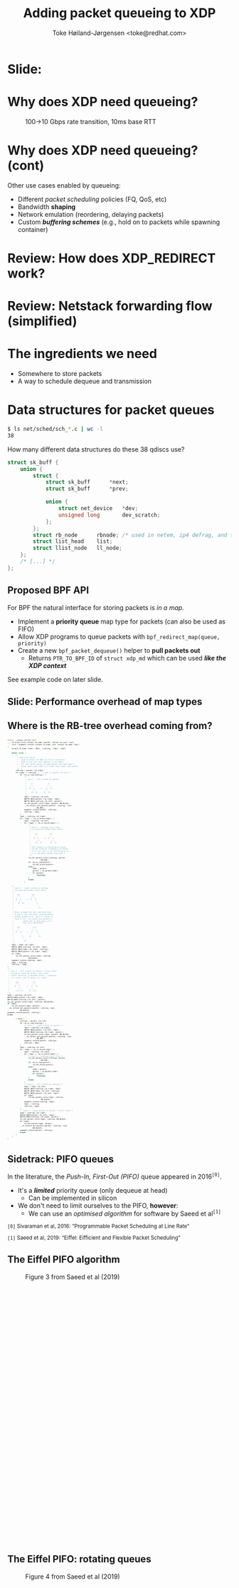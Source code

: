# -*- fill-column: 79; -*-
#+TITLE: Adding packet queueing to XDP
#+AUTHOR: Toke Høiland-Jørgensen <toke@redhat.com>
#+EMAIL: toke@redhat.com
#+REVEAL_THEME: redhat
#+REVEAL_TRANS: linear
#+REVEAL_MARGIN: 0
#+REVEAL_EXTRA_JS: { src: '../reveal.js/js/redhat.js'}
#+REVEAL_ROOT: ../reveal.js
#+OPTIONS: reveal_center:nil reveal_control:t reveal_history:nil
#+OPTIONS: reveal_width:1600 reveal_height:900
#+OPTIONS: ^:{} tags:nil toc:nil num:nil ':t

* For conference: Linux Plumbers Conference 2022

This presentation will be given at [[https://lpc.events/][LPC 2022] the
Linux Plumbers Conference.

* Slides below                                                     :noexport:

Only sections with tag ":export:" will end-up in the presentation.

Colors are choosen via org-mode italic/bold high-lighting:
 - /italic/ = /green/
 - *bold*   = *yellow*
 - */italic-bold/* = red

* Slide:                                                             :export:
:PROPERTIES:
:reveal_extra_attr: class="img-slide"
:END:

#+ATTR_html: :height 720 :style position:relative;top:-2em;
[[file:talk-about-queueing.jpg]]

* Why does XDP need queueing?                                        :export:
:PROPERTIES:
:reveal_extra_attr: class="img-slide"
:END:

#+ATTR_html: :height 580
#+CAPTION: 100->10 Gbps rate transition, 10ms base RTT
[[file:tcp_1up_-_Linux_vs_XDP_forwarding.png]]

* Why does XDP need queueing? (cont)                                 :export:
Other use cases enabled by queueing:

- Different /packet scheduling/ policies (FQ, QoS, etc)
- Bandwidth *shaping*
- Network emulation (reordering, delaying packets)
- Custom /*buffering schemes*/ (e.g., hold on to packets while spawning container)

* Review: How does XDP_REDIRECT work?                              :noexport:

1. /Program/ calls =bpf_redirect_map()=, returning =XDP_REDIRECT=
  - Helper sets per-cpu fields in =struct bpf_redirect_info=
2. *Driver* calls =xdp_do_redirect()=
  - Converts =xdp_buff= to =xdp_frame=, calls /*map type enqueue function*/
  - Buffers frame in destination map (up to =XDP_BULK_QUEUE_SIZE= (16) pkts)
3. *Driver* calls =xdp_do_flush()= at end of NAPI
  - Flushes buffered packets

Adding new redirect types requires /*no driver changes*/.

* Review: How does XDP_REDIRECT work?                                :export:
:PROPERTIES:
:reveal_extra_attr: class="img-slide"
:END:

#+ATTR_HTML: :class figure figure-bg
[[file:xdp-redirect-flow.svg]]

* Review: Netstack forwarding flow (simplified)                      :export:
:PROPERTIES:
:reveal_extra_attr: class="img-slide"
:END:

#+ATTR_HTML: :class figure figure-bg
[[file:netstack-forwarding-flow.svg]]

* The ingredients we need                                            :export:
:PROPERTIES:
:reveal_extra_attr: class="mid-slide"
:END:
- Somewhere to store packets
- A way to schedule dequeue and transmission

* Somewhere to store the packets
#+begin_quote
"Bad programmers worry about the code. Good programmers worry about data
structures and their relationships."

Linus Torvalds in https://lwn.net/Articles/193245/
#+end_quote

We don't want to be bad programmers, so let's worry about data structures!

* Data structures for packet queues                                  :export:
#+begin_src sh
$ ls net/sched/sch_*.c | wc -l
38
#+end_src

How many different data structures do these 38 qdiscs use?

#+ATTR_REVEAL: :frag t
#+begin_src C
struct sk_buff {
	union {
		struct {
			struct sk_buff		*next;
			struct sk_buff		*prev;

			union {
				struct net_device	*dev;
				unsigned long		dev_scratch;
			};
		};
		struct rb_node		rbnode; /* used in netem, ip4 defrag, and tcp stack */
		struct list_head	list;
		struct llist_node	ll_node;
	};
	/* [...] */
};
#+end_src

** Proposed BPF API                                                 :export:

For BPF the natural interface for storing packets is /in a map/.

- Implement a *priority queue* map type for packets (can also be used as FIFO)
- Allow XDP programs to queue packets with =bpf_redirect_map(queue, priority)=
- Create a new =bpf_packet_dequeue()= helper to *pull packets out*
  - Returns =PTR_TO_BPF_ID= of =struct xdp_md= which can be used /*like the XDP
    context*/

See example code on later slide.

** Slide: Performance overhead of map types                         :export:
:PROPERTIES:
:reveal_extra_attr: class="img-slide"
:END:

#+ATTR_html: :height 720
[[file:pifo-performance.svg]]

** Where is the RB-tree overhead coming from?                       :export:

#+html: <div style="font-size: 33%;" class="three-column">
#+begin_src C
static __always_inline void
____rb_erase_color(struct rb_node *parent, struct rb_root *root,
	void (*augment_rotate)(struct rb_node *old, struct rb_node *new))
{
	struct rb_node *node = NULL, *sibling, *tmp1, *tmp2;

	while (true) {
		/*
		 ,* Loop invariants:
		 ,* - node is black (or NULL on first iteration)
		 ,* - node is not the root (parent is not NULL)
		 ,* - All leaf paths going through parent and node have a
		 ,*   black node count that is 1 lower than other leaf paths.
		 ,*/
		sibling = parent->rb_right;
		if (node != sibling) {	/* node == parent->rb_left */
			if (rb_is_red(sibling)) {
				/*
				 ,* Case 1 - left rotate at parent
				 ,*
				 ,*     P               S
				 ,*    / \             / \
				 ,*   N   s    -->    p   Sr
				 ,*      / \         / \
				 ,*     Sl  Sr      N   Sl
				 ,*/
				tmp1 = sibling->rb_left;
				WRITE_ONCE(parent->rb_right, tmp1);
				WRITE_ONCE(sibling->rb_left, parent);
				rb_set_parent_color(tmp1, parent, RB_BLACK);
				__rb_rotate_set_parents(parent, sibling, root,
							RB_RED);
				augment_rotate(parent, sibling);
				sibling = tmp1;
			}
			tmp1 = sibling->rb_right;
			if (!tmp1 || rb_is_black(tmp1)) {
				tmp2 = sibling->rb_left;
				if (!tmp2 || rb_is_black(tmp2)) {
					/*
					 ,* Case 2 - sibling color flip
					 ,* (p could be either color here)
					 ,*
					 ,*    (p)           (p)
					 ,*    / \           / \
					 ,*   N   S    -->  N   s
					 ,*      / \           / \
					 ,*     Sl  Sr        Sl  Sr
					 ,*
					 ,* This leaves us violating 5) which
					 ,* can be fixed by flipping p to black
					 ,* if it was red, or by recursing at p.
					 ,* p is red when coming from Case 1.
					 ,*/
					rb_set_parent_color(sibling, parent,
							    RB_RED);
					if (rb_is_red(parent))
						rb_set_black(parent);
					else {
						node = parent;
						parent = rb_parent(node);
						if (parent)
							continue;
					}
					break;
				}
#+end_src

#+begin_src C
				/*
				 ,* Case 3 - right rotate at sibling
				 ,* (p could be either color here)
				 ,*
				 ,*   (p)           (p)
				 ,*   / \           / \
				 ,*  N   S    -->  N   sl
				 ,*     / \             \
				 ,*    sl  Sr            S
				 ,*                       \
				 ,*                        Sr
				 ,*
				 ,* Note: p might be red, and then both
				 ,* p and sl are red after rotation(which
				 ,* breaks property 4). This is fixed in
				 ,* Case 4 (in __rb_rotate_set_parents()
				 ,*         which set sl the color of p
				 ,*         and set p RB_BLACK)
				 ,*
				 ,*   (p)            (sl)
				 ,*   / \            /  \
				 ,*  N   sl   -->   P    S
				 ,*       \        /      \
				 ,*        S      N        Sr
				 ,*         \
				 ,*          Sr
				 ,*/
				tmp1 = tmp2->rb_right;
				WRITE_ONCE(sibling->rb_left, tmp1);
				WRITE_ONCE(tmp2->rb_right, sibling);
				WRITE_ONCE(parent->rb_right, tmp2);
				if (tmp1)
					rb_set_parent_color(tmp1, sibling,
							    RB_BLACK);
				augment_rotate(sibling, tmp2);
				tmp1 = sibling;
				sibling = tmp2;
			}
			/*
			 ,* Case 4 - left rotate at parent + color flips
			 ,* (p and sl could be either color here.
			 ,*  After rotation, p becomes black, s acquires
			 ,*  p's color, and sl keeps its color)
			 ,*
			 ,*      (p)             (s)
			 ,*      / \             / \
			 ,*     N   S     -->   P   Sr
			 ,*        / \         / \
			 ,*      (sl) sr      N  (sl)
			 ,*/
			tmp2 = sibling->rb_left;
			WRITE_ONCE(parent->rb_right, tmp2);
			WRITE_ONCE(sibling->rb_left, parent);
			rb_set_parent_color(tmp1, sibling, RB_BLACK);
			if (tmp2)
				rb_set_parent(tmp2, parent);
			__rb_rotate_set_parents(parent, sibling, root,
						RB_BLACK);
			augment_rotate(parent, sibling);
			break;
#+end_src

#+begin_src C
		} else {
			sibling = parent->rb_left;
			if (rb_is_red(sibling)) {
				/* Case 1 - right rotate at parent */
				tmp1 = sibling->rb_right;
				WRITE_ONCE(parent->rb_left, tmp1);
				WRITE_ONCE(sibling->rb_right, parent);
				rb_set_parent_color(tmp1, parent, RB_BLACK);
				__rb_rotate_set_parents(parent, sibling, root,
							RB_RED);
				augment_rotate(parent, sibling);
				sibling = tmp1;
			}
			tmp1 = sibling->rb_left;
			if (!tmp1 || rb_is_black(tmp1)) {
				tmp2 = sibling->rb_right;
				if (!tmp2 || rb_is_black(tmp2)) {
					/* Case 2 - sibling color flip */
					rb_set_parent_color(sibling, parent,
							    RB_RED);
					if (rb_is_red(parent))
						rb_set_black(parent);
					else {
						node = parent;
						parent = rb_parent(node);
						if (parent)
							continue;
					}
					break;
				}
				/* Case 3 - left rotate at sibling */
				tmp1 = tmp2->rb_left;
				WRITE_ONCE(sibling->rb_right, tmp1);
				WRITE_ONCE(tmp2->rb_left, sibling);
				WRITE_ONCE(parent->rb_left, tmp2);
				if (tmp1)
					rb_set_parent_color(tmp1, sibling,
							    RB_BLACK);
				augment_rotate(sibling, tmp2);
				tmp1 = sibling;
				sibling = tmp2;
			}
			/* Case 4 - right rotate at parent + color flips */
			tmp2 = sibling->rb_right;
			WRITE_ONCE(parent->rb_left, tmp2);
			WRITE_ONCE(sibling->rb_right, parent);
			rb_set_parent_color(tmp1, sibling, RB_BLACK);
			if (tmp2)
				rb_set_parent(tmp2, parent);
			__rb_rotate_set_parents(parent, sibling, root,
						RB_BLACK);
			augment_rotate(parent, sibling);
			break;
		}
	}
}
#+end_src
#+html: </div>

** Sidetrack: PIFO queues                                           :export:

In the literature, the /Push-In, First-Out (PIFO)/ queue appeared in 2016^{=[0]=}.
- It's a /*limited*/ priority queue (only dequeue at head)
  - Can be implemented in silicon
- We don't need to limit ourselves to the PIFO, *however*:
  - We can use an /optimised algorithm/ for software by Saeed et al^{=[1]=}


#+HTML: <small style="padding-top: 3em;">
=[0]= Sivaraman et al, 2016: "Programmable Packet Scheduling at Line Rate"

=[1]= Saeed et al, 2019: "Eiffel: Eifficient and Flexible Packet Scheduling"
#+HTML: </small>


** The Eiffel PIFO algorithm                                        :export:
:PROPERTIES:
:reveal_extra_attr: class="img-slide"
:END:

#+ATTR_HTML: :class figure figure-bg :style height:600px;
#+CAPTION: Figure 3 from Saeed et al (2019)
[[file:eiffel-one-queue.svg]]

** The Eiffel PIFO: rotating queues                                 :export:
:PROPERTIES:
:reveal_extra_attr: class="img-slide"
:END:

#+ATTR_HTML: :class figure figure-bg :style height:600px;
#+CAPTION: Figure 4 from Saeed et al (2019)
[[file:eiffel-two-queues.svg]]


** Slide: Performance overhead of map types (again)                 :export:
:PROPERTIES:
:reveal_extra_attr: class="img-slide"
:END:

#+ATTR_html: :height 720
[[file:pifo-performance.svg]]

** Data structures: Summary                                         :export:

- We need a /data structure/ (BPF map) to store packets
  - Current qdiscs *only use two* data structures: FIFO and priority queue
  - A priority queue can be used as a FIFO, so *really only one*
- API: =bpf_redirect_map()= to enqueue, add =bpf_packet_dequeue()=
- The Eiffel PIFO algorithm /performs well/
  - Drawback: *Priority range* is fixed / only growing
  - Is this /*API limitation*/ acceptable?

* Recall: The ingredients we need                                    :export:
:PROPERTIES:
:reveal_extra_attr: class="mid-slide"
:END:
- Somewhere to store packets
- A way to *schedule dequeue and transmission*

* TX hook attempt 1: dequeue hook                                    :export:

New /xdp dequeue/ program type
- Can be attached to an interface (like XDP program)
- *Returns* a packet to transmit
- Stack calls =ndo_xdp_xmit()= with batch of packets

Submitted as RFC series: https://lore.kernel.org/r/20220713111430.134810-1-toke@redhat.com
** TX scheduling attempt 1 - replicate netstack                     :export:
:PROPERTIES:
:reveal_extra_attr: class="img-slide"
:END:

#+ATTR_HTML: :class figure figure-bg
[[file:netstack-forwarding-flow-annotated.svg]]

** TX hook attempt 1: example code                                  :export:
:PROPERTIES:
:reveal_extra_attr: class="img-slide"
:END:

#+HTML: <div class="two-column">
#+begin_src C
struct pifo_map {
	__uint(type, BPF_MAP_TYPE_PIFO_XDP);
	__uint(key_size, sizeof(__u32));
	__uint(value_size, sizeof(__u32));
	__uint(max_entries, 10240);
	__uint(map_extra, 8192); /* range */
} pifo SEC(".maps");

SEC("xdp")
int xdp_redirect_map_queue(struct xdp_md *ctx)
{
	int ret;
	ret = bpf_redirect_map(&pifo, 0, 0);

	if (ret == XDP_REDIRECT)
		bpf_schedule_iface_dequeue(ctx,
					   tgt_ifindex,
					   0);

	return ret;
}
#+end_src

#+begin_src C
SEC("xdp_dequeue")
void *xdp_redirect_deq_func(struct dequeue_ctx *ctx)
{
	struct xdp_md *pkt;
	__u64 prio = 0;

	pkt = (void *)bpf_packet_dequeue(ctx, &pifo,
					 0, &prio);
	if (!pkt)
		return NULL;

	return pkt;
}
#+end_src
#+HTML: </div>

** TX hook attempt 1: Problems                                      :export:

Problem: /*The maintainers didn't like it*/

#+begin_quote
This feature can be done similar to hid-bpf without cast-in-stone uapi
and hooks. Such patches would be much easier to land and iterate on top.
The amount of bike shedding will be 10 times less.
No need for new program type, no new hooks, no new FDs and attach uapi-s.

Alexei in https://lore.kernel.org/r/20220715011228.tujkugafv6eixbyz@MacBook-Pro-3.local
#+end_quote

Turns out he /was (almost) right!/ As seen by attempt 2...

* TX hook attempt 2: Use bpf_timers                                  :export:
:PROPERTIES:
:reveal_extra_attr: class="img-slide"
:END:

#+ATTR_HTML: :class figure figure-bg
[[file:netstack-forwarding-flow-annotated-2.svg]]

** TX hook attempt 2: Example code                                  :export:
:PROPERTIES:
:reveal_extra_attr: class="img-slide"
:END:

#+HTML: <div class="two-column" style="font-size: 88%">
#+begin_src C
__u64 num_queued = 0;

SEC("xdp")
int xdp_redirect_map_timer(struct xdp_md *ctx)
{
	struct bpf_timer *timer;
	int ret, array_key = 0;

	timer = bpf_map_lookup_elem(&timermap,
				    &array_key);
	if (!timer)
		return XDP_ABORTED;

	if (!timer_init) {
		bpf_timer_init(timer, &timermap,
			       CLOCK_MONOTONIC);
		bpf_timer_set_callback(timer,
				       xdp_timer_cb);
		timer_init = 1;
	}

	ret = bpf_redirect_map(&pifo, 0, 0);
	if (ret == XDP_REDIRECT) {
		num_queued++;
		bpf_timer_start(timer,
				0 /* call asap */, 0);
	}
	return ret;
}
#+end_src

#+begin_src C
#define BATCH_SIZE 128

static int xdp_timer_cb(void *map, int *key,
			struct bpf_timer *timer)
{
	struct xdp_md *pkt;
	__u64 prio = 0;
	int i;

	for (i = 0; i < BATCH_SIZE; i++) {
		pkt = (void *)bpf_packet_dequeue_xdp(&pifo,
						     0,
						     &prio);
		if (!pkt)
			break;

		num_queued--;
		bpf_packet_send(pkt, tgt_ifindex, 0);
	}

	bpf_packet_flush();
	if (num_queued)
		bpf_timer_start(timer,
				0 /* call asap */, 0);

	return 0;
}
#+end_src
#+HTML: </div>

** Slide: Problem: Overhead of bpf_timer                            :export:
:PROPERTIES:
:reveal_extra_attr: class="img-slide"
:END:

#+ATTR_html: :height 720
[[file:pifo-performance-timer.svg]]

** TX hook attempt 2: Problems                                      :export:
The callback approach /seems promising/, but has a few problems:
- Performance of =bpf_timer=
  - *Overhead* (previous slide)
  - Risk of /*blocking other timer work*/ (?)
  - Replace by generic callback feature as discussed in
    https://lore.kernel.org/r/cover.1657576063.git.delyank@fb.com?
- No pushback from driver
  - How does the BPF program /know that the interface is busy/ ?
  - With TX hook stack can keep packets around, *what does BPF do?*

* Summary: XDP queueing design                                       :export:
:PROPERTIES:
:reveal_extra_attr: class="img-slide"
:END:

#+ATTR_HTML: :class figure figure-bg
[[file:xdp-queueing-flow.svg]]

* Slide: End: /Questions?/                                         :export:
:PROPERTIES:
:reveal_extra_attr: class="mid-slide"
:END:

WiP code:

- Kernel patches (implementing both TX hook approaches):
  [[https://git.kernel.org/toke/l/xdp-queueing-07][https://git.kernel.org/toke/l/xdp-queueing-07]]

- Test framework for queueing algorithms:
  https://github.com/xdp-project/bpf-examples/pull/40 (by my PhD student
  Freysteinn Alfredsson)

Many thanks to Kumar Kartikeya Dwivedi, Jesper Brouer, Anna Brunstrom and
Per Hurtig, as well as everyone who reviewed the RFC patchset.

* Bonus slide: BPF qdisc                                             :export:

There's a separate /BPF qdisc/ proposal being worked on by Cong Wang.

Latest RFC:
https://lore.kernel.org/r/20220602041028.95124-1-xiyou.wangcong@gmail.com

This is /complementary/ to queueing in XDP - *not* in competition.
- BPF qdisc for *packets going through the stack*, XDP queueing is for
  /*bypassing the stack when forwarding*/
- Can hopefully share *BPF map type* and helpers
- BPF code reuse will likely be similar to TC-BPF/XDP (i.e., some effort
  required)

* Bonus slide: CPU steering                                          :export:
For good forwarding performance, *splitting work among CPUs* is essential.

- For XDP, /this is up to the BPF program/.
  - All callbacks will be *on the same CPU*
  - Steering can be done today /*using cpumap*/, see:
    https://github.com/xdp-project/xdp-cpumap-tc
- Possible optimisation: Bind map to particular CPU to elide locking


* Emacs end-tricks                                                 :noexport:

This section contains some emacs tricks, that e.g. remove the "Slide:" prefix
in the compiled version.

# Local Variables:
# org-re-reveal-title-slide: "<h1 class=\"title\">%t</h1>
# <h2 class=\"author\">Toke Høiland-Jørgensen<br/><span style=\"font-size: 75%%\">Principal Kernel Engineer,
# Red Hat</span></h2>
# <h3>Linux Plumbers Conference</br>September 2022</h3>"
# org-export-filter-headline-functions: ((lambda (contents backend info) (let
# ((case-fold-search nil)) (replace-regexp-in-string "Slide: ?" "" contents))))
# End:
